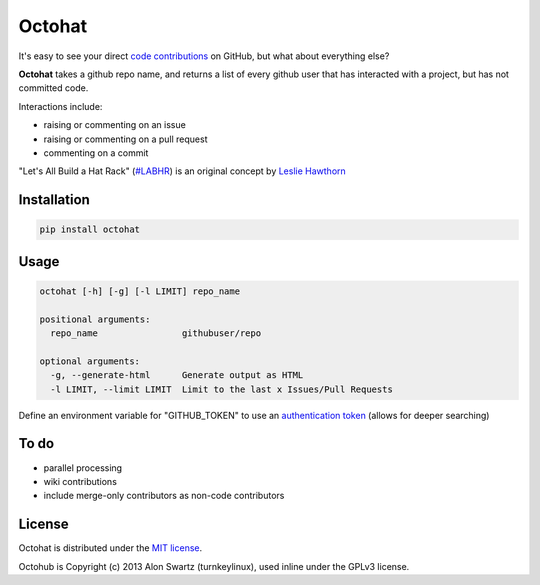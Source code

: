 Octohat
=======

.. image:: https://travis-ci.org/glasnt/octohat.svg?branch=master
    :target: https://travis-ci.org/glasnt/octohat
    
.. image:: https://badge.fury.io/py/octohat.svg
    :target: http://badge.fury.io/py/octohat
    
    
It's easy to see your direct `code contributions`_ on GitHub, but what about everything else?

**Octohat** takes a github repo name, and returns a list of every github user that has interacted with a project, but has not committed code. 

Interactions include: 

* raising or commenting on an issue
* raising or commenting on a pull request
* commenting on a commit

"Let's All Build a Hat Rack" (`#LABHR`_) is an original concept by `Leslie Hawthorn`_

Installation
------------
.. code-block:: 

    pip install octohat

Usage
-----
.. code-block:: 

    octohat [-h] [-g] [-l LIMIT] repo_name

    positional arguments:
      repo_name                githubuser/repo

    optional arguments:
      -g, --generate-html      Generate output as HTML
      -l LIMIT, --limit LIMIT  Limit to the last x Issues/Pull Requests


Define an environment variable for "GITHUB_TOKEN" to use an `authentication token`_ (allows for deeper searching)


To do
-----
 
* parallel processing
* wiki contributions
* include merge-only contributors as non-code contributors


License
-------

Octohat is distributed under the `MIT license`_.

Octohub is Copyright (c) 2013 Alon Swartz (turnkeylinux), used inline under the GPLv3 license. 

.. _MIT license: https://github.com/glasnt/octohat/blob/master/LICENSE
.. _#LABHR: https://twitter.com/search?q=%23LABHR&src=typd
.. _Leslie Hawthorn: http://hawthornlandings.org/2015/02/13/a-place-to-hang-your-hat/
.. _code contributions: https://help.github.com/articles/why-are-my-contributions-not-showing-up-on-my-profile/
.. _authentication token: https://help.github.com/articles/creating-an-access-token-for-command-line-use/
.. _octohub: https://github.com/turnkeylinux/octohub
.. _source: http://stackoverflow.com/a/29202163/124019

